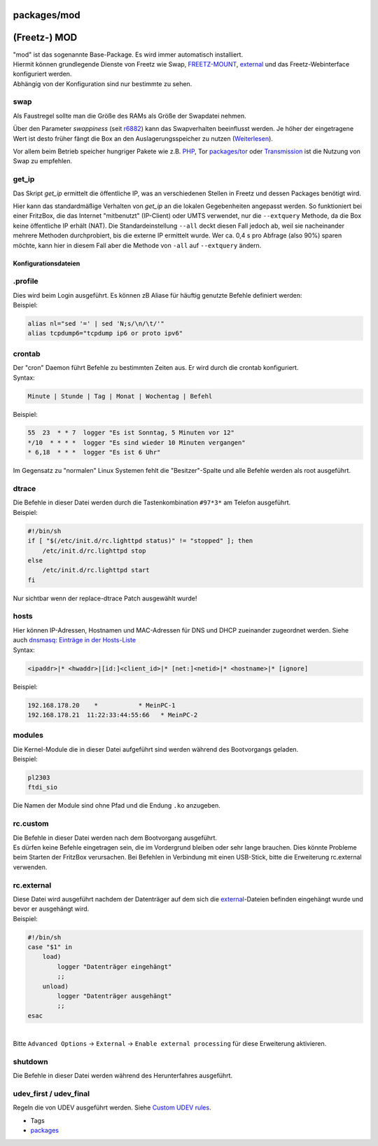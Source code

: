 packages/mod
============
.. _Freetz-MOD:

(Freetz-) MOD
=============

| "mod" ist das sogenannte Base-Package. Es wird immer automatisch
  installiert.
| Hiermit können grundlegende Dienste von Freetz wie Swap,
  `FREETZ-MOUNT <../patches/freetzmount.html>`__,
  `external <../help/howtos/common/external.html>`__ und das
  Freetz-Webinterface konfiguriert werden.
| |Warning| Abhängig von der Konfiguration sind nur bestimmte zu sehen.

swap
~~~~

Als Faustregel sollte man die Größe des RAMs als Größe der Swapdatei
nehmen.

Über den Parameter *swappiness* (seit `r6882 </changeset/6882>`__) kann
das Swapverhalten beeinflusst werden. Je höher der eingetragene Wert ist
desto früher fängt die Box an den Auslagerungsspeicher zu nutzen
(`​Weiterlesen <http://lwn.net/Articles/83588/>`__).

Vor allem beim Betrieb speicher hungriger Pakete wie z.B.
`PHP <php.html>`__, Tor `packages/tor <tor.html>`__ oder
`Transmission <transmission.html>`__ ist die Nutzung von Swap zu
empfehlen.

get_ip
~~~~~~

Das Skript *get_ip* ermittelt die öffentliche IP, was an verschiedenen
Stellen in Freetz und dessen Packages benötigt wird.

Hier kann das standardmäßige Verhalten von *get_ip* an die lokalen
Gegebenheiten angepasst werden. So funktioniert bei einer FritzBox, die
das Internet "mitbenutzt" (IP-Client) oder UMTS verwendet, nur die
``--extquery`` Methode, da die Box keine öffentliche IP erhält (NAT).
Die Standardeinstellung ``--all`` deckt diesen Fall jedoch ab, weil sie
nacheinander mehrere Methoden durchprobiert, bis die externe IP
ermittelt wurde. Wer ca. 0,4 s pro Abfrage (also 90%) sparen möchte,
kann hier in diesem Fall aber die Methode von ``-all`` auf
``--extquery`` ändern.

.. _Konfigurationsdateien:

Konfigurationsdateien
---------------------

.. _a.profile:

.profile
~~~~~~~~

| Dies wird beim Login ausgeführt. Es können zB Aliase für häuftig
  genutzte Befehle definiert werden:
| Beispiel:

.. code:: wiki

   alias nl="sed '=' | sed 'N;s/\n/\t/'"
   alias tcpdump6="tcpdump ip6 or proto ipv6"

crontab
~~~~~~~

| Der "cron" Daemon führt Befehle zu bestimmten Zeiten aus. Er wird
  durch die crontab konfiguriert.
| Syntax:

.. code:: wiki

   Minute | Stunde | Tag | Monat | Wochentag | Befehl

Beispiel:

.. code:: wiki

   55  23  * * 7  logger "Es ist Sonntag, 5 Minuten vor 12"
   */10  * * * *  logger "Es sind wieder 10 Minuten vergangen"
   * 6,18  * * *  logger "Es ist 6 Uhr"

|Warning| Im Gegensatz zu "normalen" Linux Systemen fehlt die
"Besitzer"-Spalte und alle Befehle werden als root ausgeführt.

dtrace
~~~~~~

| Die Befehle in dieser Datei werden durch die Tastenkombination
  ``#97*3*`` am Telefon ausgeführt.
| Beispiel:

.. code:: wiki

   #!/bin/sh
   if [ "$(/etc/init.d/rc.lighttpd status)" != "stopped" ]; then
       /etc/init.d/rc.lighttpd stop
   else
       /etc/init.d/rc.lighttpd start
   fi

|Warning| Nur sichtbar wenn der replace-dtrace Patch ausgewählt wurde!

hosts
~~~~~

| Hier können IP-Adressen, Hostnamen und MAC-Adressen für DNS und DHCP
  zueinander zugeordnet werden. Siehe auch `dnsmasq: Einträge in der
  Hosts-Liste <dnsmasq.html#EinträgeinderHosts-Liste>`__
| Syntax:

.. code:: wiki

   <ipaddr>|* <hwaddr>|[id:]<client_id>|* [net:]<netid>|* <hostname>|* [ignore]

Beispiel:

.. code:: wiki

   192.168.178.20    *           * MeinPC-1
   192.168.178.21  11:22:33:44:55:66   * MeinPC-2

modules
~~~~~~~

| Die Kernel-Module die in dieser Datei aufgeführt sind werden während
  des Bootvorgangs geladen.
| Beispiel:

.. code:: wiki

   pl2303
   ftdi_sio

|Warning| Die Namen der Module sind ohne Pfad und die Endung ``.ko``
anzugeben.

rc.custom
~~~~~~~~~

| Die Befehle in dieser Datei werden nach dem Bootvorgang ausgeführt.
| |Warning| Es dürfen keine Befehle eingetragen sein, die im Vordergrund
  bleiben oder sehr lange brauchen. Dies könnte Probleme beim Starten
  der FritzBox verursachen. Bei Befehlen in Verbindung mit einen
  USB-Stick, bitte die Erweiterung rc.external verwenden.

rc.external
~~~~~~~~~~~

| Diese Datei wird ausgeführt nachdem der Datenträger auf dem sich die
  `external <../help/howtos/common/external.html>`__-Dateien befinden
  eingehängt wurde und bevor er ausgehängt wird.
| Beispiel:

.. code:: wiki

   #!/bin/sh
   case "$1" in
       load)
           logger "Datenträger eingehängt"
           ;;
       unload)
           logger "Datenträger ausgehängt"
           ;;
   esac

| 
| |Warning| Bitte ``Advanced Options`` → ``External`` →
  ``Enable external processing`` für diese Erweiterung aktivieren.

shutdown
~~~~~~~~

| Die Befehle in dieser Datei werden während des Herunterfahres
  ausgeführt.

.. _udev_firstudev_final:

udev_first / udev_final
~~~~~~~~~~~~~~~~~~~~~~~

Regeln die von UDEV ausgeführt werden. Siehe `Custom UDEV
rules <../patches/custom_udev_rules.html>`__.

-  Tags
-  `packages <../packages.html>`__

.. |Warning| image:: ../../chrome/wikiextras-icons-16/exclamation.png

